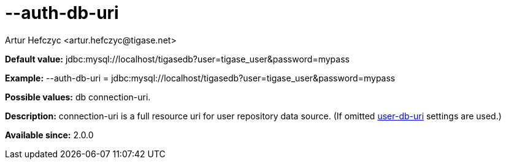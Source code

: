 [[authDbUri]]
= --auth-db-uri
:author: Artur Hefczyc <artur.hefczyc@tigase.net>
:version: v2.0, June 2014: Reformatted for AsciiDoc.
:date: 2013-02-09 20:55
:revision: v2.1

:toc:
:numbered:
:website: http://tigase.net/

*Default value:* +jdbc:mysql://localhost/tigasedb?user=tigase_user&password=mypass+

*Example:* +--auth-db-uri = jdbc:mysql://localhost/tigasedb?user=tigase_user&password=mypass+

*Possible values:* +db connection-uri+.

*Description:* +connection-uri+ is a full resource uri for user repository data source. (If omitted xref:userDbUri[+user-db-uri+] settings are used.)

*Available since:* 2.0.0
